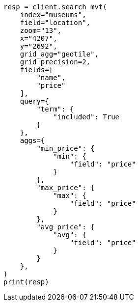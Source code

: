 // This file is autogenerated, DO NOT EDIT
// search/search-vector-tile-api.asciidoc:702

[source, python]
----
resp = client.search_mvt(
    index="museums",
    field="location",
    zoom="13",
    x="4207",
    y="2692",
    grid_agg="geotile",
    grid_precision=2,
    fields=[
        "name",
        "price"
    ],
    query={
        "term": {
            "included": True
        }
    },
    aggs={
        "min_price": {
            "min": {
                "field": "price"
            }
        },
        "max_price": {
            "max": {
                "field": "price"
            }
        },
        "avg_price": {
            "avg": {
                "field": "price"
            }
        }
    },
)
print(resp)
----
